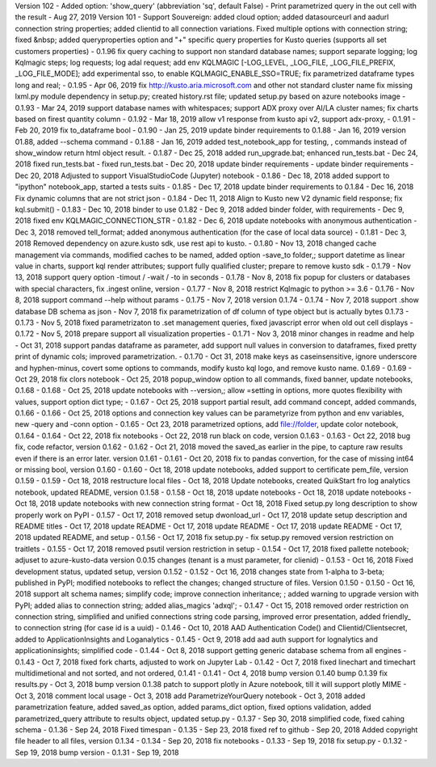 Version 102 - Added option: 'show_query' (abbreviation 'sq', default False) - Print parametrized query in the out cell with the result - Aug 27, 2019
Version 101 - Support Souvereign: added cloud option; added datasourceurl and aadurl connection string properties; added clientid to all connection variations. Fixed multiple options with connection string; fixed &nbsp;
added queryproperties option and "+" specific query properties for Kusto queries (supports all set customers properties) - 0.1.96
fix query caching  to support non standard database names; support separate logging; log Kqlmagic steps; log requests; log adal request; add env KQLMAGIC [-LOG_LEVEL, _LOG_FILE, _LOG_FILE_PREFIX, _LOG_FILE_MODE]; add experimental sso, to enable KQLMAGIC_ENABLE_SSO=TRUE; fix parametrized dataframe types long and real; - 0.1.95 - Apr 06, 2019
fix http://kusto.aria.microsoft.com and other not standard cluster name 
fix missing lxml.py module dependency in setup.py; created history.rst file; updated setup.py based on azure notebooks image - 0.1.93 - Mar 24, 2019
support database names with whitespaces; support ADX proxy over AI/LA cluster names; fix charts based on firest quantity column - 0.1.92 - Mar 18, 2019
allow v1 response from kusto api v2, support adx-proxy, - 0.1.91 - Feb 20, 2019
fix to_dataframe bool - 0.1.90 - Jan 25, 2019
update binder requirements to 0.1.88 - Jan 16, 2019
version 01.88, added --schema command - 0.1.88 - Jan 16, 2019
added test_notebook_app for testing, , commands instead of show_window return html object result. - 0.1.87 - Dec 25, 2018
added run_upgrade.bat; enhanced run_tests.bat - Dec 24, 2018
fixed run_tests.bat - fixed run_tests.bat - Dec 20, 2018
update binder requirements - update binder requirements - Dec 20, 2018
Adjusted to support VisualStudioCode (Jupyter) notebook - 0.1.86 - Dec 18, 2018
added support to "ipython" notebook_app, started a tests suits - 0.1.85 - Dec 17, 2018
update binder requirements to 0.1.84 - Dec 16, 2018
Fix dynamic columns that are not strict json - 0.1.84 - Dec 11, 2018
Align to Kusto new V2 dynamic field response; fix kql.submit() - 0.1.83 - Dec 10, 2018
binder to use 0.1.82 - Dec 9, 2018
added binder folder, with requirements - Dec 9, 2018
fixed env KQLMAGIC_CONNECTION_STR - 0.1.82 - Dec 6, 2018
update notebooks with anonymous authentication - Dec 3, 2018
removed tell_format; added anonymous authentication (for the case of local data source) - 0.1.81 - Dec 3, 2018
Removed dependency on azure.kusto sdk, use rest api to kusto. - 0.1.80 - Nov 13, 2018
changed cache management via commands, modified caches to be named, added option -save_to folder,; support datetime as linear value in charts, support kql render attributes; support fully qualified cluster; prepare to remove kusto sdk - 0.1.79 - Nov 13, 2018
support query option -timout / -wait / -to in seconds - 0.1.78 - Nov 8, 2018
fix popup for clusters or databases with special characters, fix .ingest online, version - 0.1.77 - Nov 8, 2018
restrict Kqlmagic to python >= 3.6 - 0.1.76 - Nov 8, 2018
support command --help without params - 0.1.75 - Nov 7, 2018
version 0.1.74 - 0.1.74 - Nov 7, 2018
support .show database DB schema as json - Nov 7, 2018
fix parametrization of df column of type object but is actually bytes 0.1.73 - 0.1.73 - Nov 5, 2018
fixed parametrizaton to .set management queries, fixed javascript error when old out cell displays - 0.1.72 - Nov 5, 2018
prepare support all visualization properties - 0.1.71 - Nov 3, 2018
minor changes in readme and help - Oct 31, 2018
support pandas dataframe as parameter, add support null values in conversion to dataframes, fixed pretty print of dynamic cols; improved parametrization. - 0.1.70 - Oct 31, 2018
make keys as caseinsensitive, ignore underscore and hyphen-minus, covert some options to commands, modify kusto kql logo, and remove kusto name. 0.1.69 - 0.1.69 - Oct 29, 2018
fix clors notebook - Oct 25, 2018
popup_window option to all commands, fixed banner, update notebooks, 0.1.68 - 0.1.68 - Oct 25, 2018
update notebooks with --version,; allow =setting in options, more quotes flexibility with values, support option dict type; - 0.1.67 - Oct 25, 2018
support partial result, add command concept, added commands, 0.1.66 - 0.1.66 - Oct 25, 2018
options and connection key values can be parametyrize from python and env variables, new -query and -conn option - 0.1.65 - Oct 23, 2018
parametrized options, add file://folder, update color notebook, 0.1.64 - 0.1.64 - Oct 22, 2018
fix notebooks - Oct 22, 2018
run black on code, version 0.1.63 - 0.1.63 - Oct 22, 2018
bug fix, code refactor, version 0.1.62 - 0.1.62 - Oct 21, 2018
moved the saved_as earlier in the pipe, to capture raw results even if there is an error later. version 0.1.61 - 0.1.61 - Oct 20, 2018
fix to pandas convertion, for the case of missing int64 or missing bool, version 0.1.60 - 0.1.60 - Oct 18, 2018
update notebooks, added support to certificate pem_file, version 0.1.59 - 0.1.59 - Oct 18, 2018
restructure local files - Oct 18, 2018
Update notebooks, created QuikStart fro log analytics notebook, updated README, version 0.1.58 - 0.1.58 - Oct 18, 2018
update notebooks - Oct 18, 2018
update notebooks - Oct 18, 2018
update notebooks with new connection string format - Oct 18, 2018
Fixed setup.py long description to show properly work on PyPI - 0.1.57 -  Oct 17, 2018
removed setup dwonload_url - Oct 17, 2018
update setup description and README titles - Oct 17, 2018
update README - Oct 17, 2018
update README - Oct 17, 2018
update README - Oct 17, 2018
updated README, and setup - 0.1.56 - Oct 17, 2018
fix setup.py - fix setup.py
removed version restriction on traitlets - 0.1.55 - Oct 17, 2018
removed psutil version restriction in setup - 0.1.54 - Oct 17, 2018
fixed pallette notebook; adjuset to azure-kusto-data version 0.0.15 changes (tenant is a must parameter, for clienid) - 0.1.53 - Oct 16, 2018
Fixed development status, updated setup, version 0.1.52 - 0.1.52 - Oct 16, 2018
changes state from 1-alpha to 3-beta; published in PyPI; modified notebooks to reflect the changes; changed structure of files. Version 0.1.50 - 0.1.50 -  Oct 16, 2018
support alt schema names; simplify code; improve connection inheritance; ; added warning to upgrade version with PyPI; added alias to connection string; added alias_magics 'adxql'; - 0.1.47 - Oct 15, 2018
removed order restriction on connection string, simplified and unified connections string code parsing, improved error presentation, added friendly_ to connection string (for case id is a uuid) - 0.1.46 - Oct 10, 2018
AAD Authentication Code() and Clientid/Clientsecret, added to ApplicationInsights and Loganalytics - 0.1.45 - Oct 9, 2018
add aad auth support for lognalytics and applicationinsights; simplified code - 0.1.44 - Oct 8, 2018
support getting generic database schema from all engines - 0.1.43 - Oct 7, 2018
fixed fork charts, adjusted to work on Jupyter Lab - 0.1.42 - Oct 7, 2018
fixed linechart and timechart multidimetional and not sorted, and not ordered, 0.1.41 - 0.1.41 - Oct 4, 2018
bump version 0.1.40
bump 0.1.39
fix results.py -  Oct 3, 2018
bump version 0.1.38
patch to support plotly in Azure notebook, till it will support plotly MIME - Oct 3, 2018
comment local usage - Oct 3, 2018
add ParametrizeYourQuery notebook - Oct 3, 2018
added parametrization feature, added saved_as option, added params_dict option, fixed options validation, added parametrized_query attribute to results object, updated setup.py - 0.1.37 - Sep 30, 2018
simplified code, fixed cahing schema - 0.1.36 - Sep 24, 2018
Fixed timespan - 0.1.35 - Sep 23, 2018
fixed ref to github - Sep 20, 2018
Added copyright file header to all files, version 0.1.34 - 0.1.34 - Sep 20, 2018
fix notebooks - 0.1.33 - Sep 19, 2018
fix setup.py - 0.1.32 - Sep 19, 2018
bump version - 0.1.31 - Sep 19, 2018
